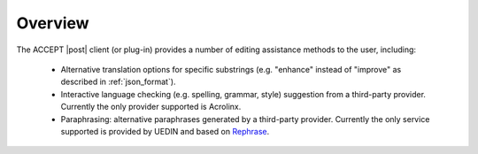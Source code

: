 Overview
========

The ACCEPT |post| client (or plug-in) provides a number of editing assistance methods to the user, including:

  * Alternative translation options for specific substrings (e.g. "enhance" instead of "improve" as described in :ref:`json_format`).
  * Interactive language checking (e.g. spelling, grammar, style) suggestion from a third-party provider. Currently the only provider supported is Acrolinx.
  * Paraphrasing: alternative paraphrases generated by a third-party provider. Currently the only service supported is provided by UEDIN and based on `Rephrase <http://rustamli.github.io/rephrase/index.html>`_.